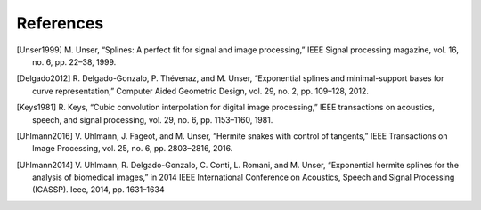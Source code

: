 **References**
==============

.. [Unser1999] M\. Unser, “Splines: A perfect fit for signal and image processing,” IEEE Signal processing magazine, vol. 16, no. 6, pp. 22–38, 1999.

.. [Delgado2012] R\. Delgado-Gonzalo, P. Thévenaz, and M. Unser, “Exponential splines and minimal-support bases for curve representation,” Computer Aided Geometric Design, vol. 29, no. 2, pp. 109–128, 2012.

.. [Keys1981] R\. Keys, “Cubic convolution interpolation for digital image processing,” IEEE transactions on acoustics, speech, and signal processing, vol. 29, no. 6, pp. 1153–1160, 1981.

.. [Uhlmann2016] V\. Uhlmann, J. Fageot, and M. Unser, “Hermite snakes with control of tangents,” IEEE Transactions on Image Processing, vol. 25, no. 6, pp. 2803–2816, 2016.

.. [Uhlmann2014] V\. Uhlmann, R. Delgado-Gonzalo, C. Conti, L. Romani, and M. Unser, “Exponential hermite splines for the analysis of biomedical images,” in 2014 IEEE International Conference on Acoustics, Speech and Signal Processing (ICASSP). Ieee, 2014, pp. 1631–1634
